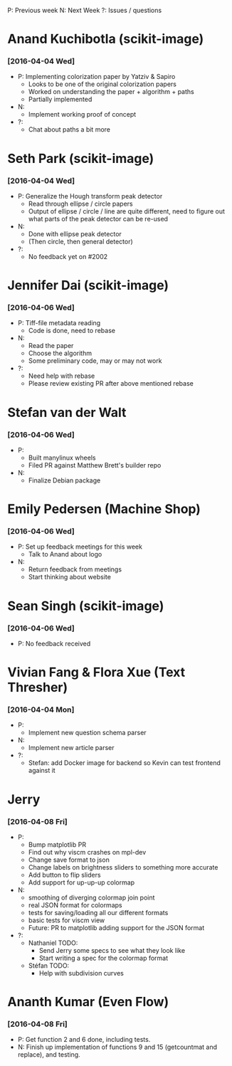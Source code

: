 #+STARTUP: overview hidestars odd

P: Previous week
N: Next Week
?: Issues / questions


* Anand Kuchibotla (scikit-image)
*** [2016-04-04 Wed]
    - P: Implementing colorization paper by Yatziv & Sapiro
      - Looks to be one of the original colorization papers
      - Worked on understanding the paper + algorithm + paths
      - Partially implemented
    - N:
      - Implement working proof of concept
    - ?:
      - Chat about paths a bit more

* Seth Park (scikit-image)
*** [2016-04-04 Wed]
    - P: Generalize the Hough transform peak detector
      - Read through ellipse / circle papers
      - Output of ellipse / circle / line are quite different, need to
        figure out what parts of the peak detector can be re-used
    - N:
      - Done with ellipse peak detector
      - (Then circle, then general detector)
    - ?:
      - No feedback yet on #2002

* Jennifer Dai (scikit-image)
*** [2016-04-06 Wed]
    - P: Tiff-file metadata reading
      - Code is done, need to rebase
    - N:
      - Read the paper
      - Choose the algorithm
      - Some preliminary code, may or may not work
    - ?:
      - Need help with rebase
      - Please review existing PR after above mentioned rebase
* Stefan van der Walt
*** [2016-04-06 Wed]
    - P:
      - Built manylinux wheels
      - Filed PR against Matthew Brett's builder repo
    - N:
      - Finalize Debian package

* Emily Pedersen (Machine Shop)
*** [2016-04-06 Wed]
    - P: Set up feedback meetings for this week
      - Talk to Anand about logo
    - N:
      - Return feedback from meetings
      - Start thinking about website

* Sean Singh (scikit-image)
*** [2016-04-06 Wed]
    - P: No feedback received

* Vivian Fang & Flora Xue (Text Thresher)
*** [2016-04-04 Mon]
    - P:
      - Implement new question schema parser
    - N:
      - Implement new article parser
    - ?:
      - Stefan: add Docker image for backend so Kevin can test
        frontend against it

* Jerry
*** [2016-04-08 Fri]
  - P:
    - Bump matplotlib PR
    - Find out why viscm crashes on mpl-dev
    - Change save format to json
    - Change labels on brightness sliders to something more accurate
    - Add button to flip sliders
    - Add support for up-up-up colormap
  - N:
    - smoothing of diverging colormap join point
    - real JSON format for colormaps
    - tests for saving/loading all our different formats
    - basic tests for viscm view
    - Future: PR to matplotlib adding support for the JSON format
  - ?:
    - Nathaniel TODO:
      - Send Jerry some specs to see what they look like
      - Start writing a spec for the colormap format
    - Stéfan TODO:
      - Help with subdivision curves

* Ananth Kumar (Even Flow)
*** [2016-04-08 Fri]
    - P: Get function 2 and 6 done, including tests.
    - N: Finish up implementation of functions 9 and 15 (getcountmat
      and replace), and testing.
